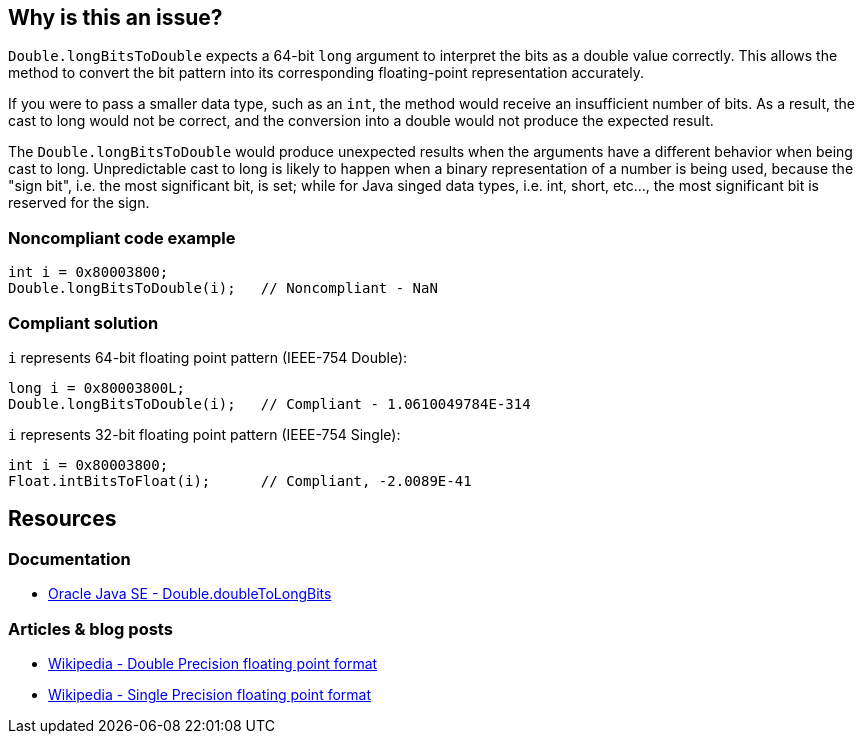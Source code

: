 == Why is this an issue?

`Double.longBitsToDouble` expects a 64-bit `long` argument to interpret the bits as a double value correctly.
This allows the method to convert the bit pattern into its corresponding floating-point representation accurately.

If you were to pass a smaller data type, such as an `int`, the method would receive an insufficient number of bits. As a result, the cast
to long would not be correct, and the conversion into a double would not produce the expected result.

The `Double.longBitsToDouble` would produce unexpected results when the arguments have a different behavior when being cast to long.
Unpredictable cast to long is likely to happen when a binary representation of a number is being used, because the "sign bit",
i.e. the most significant bit, is set; while for Java singed data types, i.e. int, short, etc..., the most significant bit is reserved for the sign.

=== Noncompliant code example

[source,java,diff-id=1,diff-type=noncompliant]
----
int i = 0x80003800;
Double.longBitsToDouble(i);   // Noncompliant - NaN
----

=== Compliant solution
`i` represents 64-bit floating point pattern (IEEE-754 Double):
[source,java,diff-id=1,diff-type=compliant]
----
long i = 0x80003800L;
Double.longBitsToDouble(i);   // Compliant - 1.0610049784E-314
----

`i` represents 32-bit floating point pattern (IEEE-754 Single):
[source,java,diff-id=1,diff-type=compliant]
----
int i = 0x80003800;
Float.intBitsToFloat(i);      // Compliant, -2.0089E-41
----

== Resources

=== Documentation
* https://docs.oracle.com/en/java/javase/20/docs/api/java.base/java/lang/Double.html#doubleToLongBits(double)[Oracle Java SE - Double.doubleToLongBits]

=== Articles & blog posts
* https://en.wikipedia.org/wiki/Double-precision_floating-point_format[Wikipedia - Double Precision floating point format]
* https://en.wikipedia.org/wiki/Single-precision_floating-point_format[Wikipedia - Single Precision floating point format]

ifdef::env-github,rspecator-view[]

'''
== Implementation Specification
(visible only on this page)

=== Message

Remove this "Double.longBitsToDouble" call.


'''
== Comments And Links
(visible only on this page)

=== on 10 Oct 2014, 14:07:37 Freddy Mallet wrote:
Perfect !

endif::env-github,rspecator-view[]
